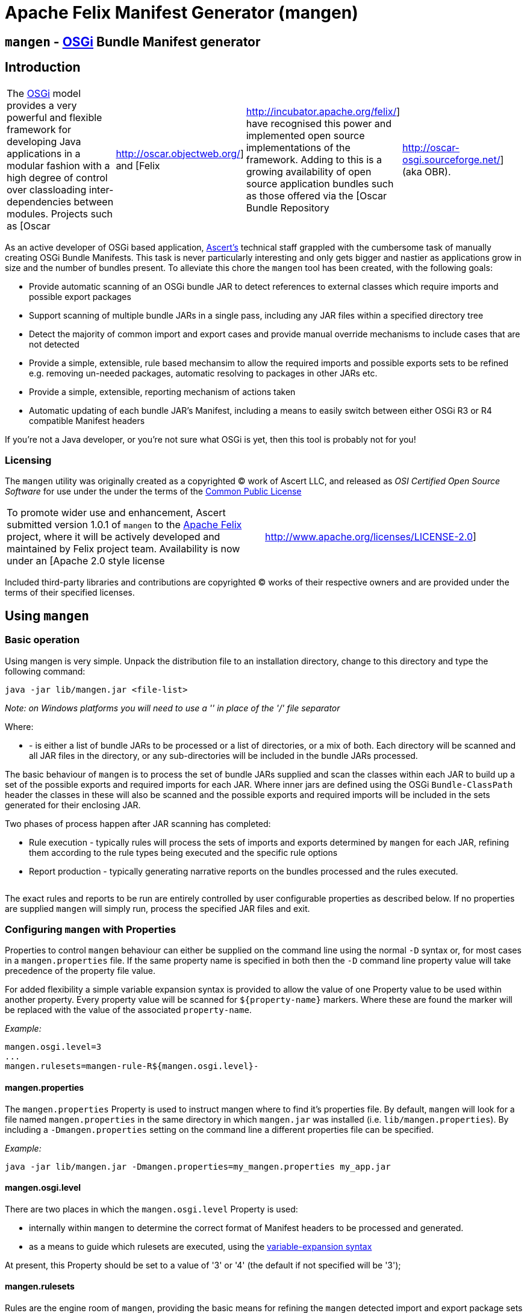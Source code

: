 =  Apache Felix Manifest Generator (mangen)

== `mangen` - http://www.osgi.org[OSGi] Bundle Manifest generator

== Introduction

[cols=4*]
|===
| The http://www.osgi.org[OSGi] model provides a very powerful and flexible framework for developing Java applications in a modular fashion with a high degree of control over classloading inter-dependencies between modules.
Projects such as [Oscar
| http://oscar.objectweb.org/] and [Felix
| http://incubator.apache.org/felix/] have recognised this power and implemented open source implementations of the framework.
Adding to this is a growing availability of open source application bundles such as those offered via the [Oscar Bundle Repository
| http://oscar-osgi.sourceforge.net/] (aka OBR).
|===

As an active developer of OSGi based application, http://www.ascert.com/[Ascert's] technical staff  grappled with the cumbersome task of manually creating OSGi Bundle Manifests.
This task is never particularly interesting and only gets bigger and nastier as applications grow in size and the number of bundles present.
To alleviate this chore the `mangen` tool has been created, with the following goals:

* Provide automatic scanning of an OSGi bundle JAR to detect references to external classes which require imports and possible export packages
* Support scanning of multiple bundle JARs in a single pass, including any JAR files within a specified directory tree
* Detect the majority of common import and export cases and provide manual override mechanisms to include cases that are not detected
* Provide a simple, extensible, rule based mechansim to allow the required imports and possible exports sets to be refined e.g.
removing un-needed packages, automatic resolving to packages in other JARs etc.
* Provide a simple, extensible, reporting mechanism of actions taken
* Automatic updating of each bundle JAR's Manifest, including a means to easily switch between either OSGi R3 or R4 compatible Manifest headers

If you're not a Java developer, or you're not sure what OSGi is yet, then this tool is probably not for you!

=== Licensing

The `mangen` utility was originally created as a copyrighted &copy;
work of Ascert LLC, and released as _OSI Certified Open Source Software_ for use under the under the terms of the http://www.opensource.org/licenses/cpl1.0.php[Common Public License]

[cols=2*]
|===
| To promote wider use and enhancement, Ascert submitted version 1.0.1 of `mangen` to the http://incubator.apache.org/felix/[Apache Felix] project, where it will be actively developed and maintained by Felix project team.
Availability is now under an [Apache 2.0 style license
| http://www.apache.org/licenses/LICENSE-2.0]
|===

Included third-party libraries and contributions are copyrighted &copy;
works of their respective owners and are provided under the terms of their specified licenses.

== Using `mangen`

=== Basic operation

Using mangen is very simple.
Unpack the distribution file to an installation directory, change to this directory and type the following command:

     java -jar lib/mangen.jar <file-list>

_Note: on Windows platforms you will need to use a '' in place of the '/' file  separator_

Where:

* *+++<file-list>+++* - is either a list of bundle JARs to be processed or a list of directories, or a mix of both.
Each directory will be scanned and all JAR files in the directory, or any sub-directories will be included in the bundle JARs processed.+++</file-list>+++

The basic behaviour of `mangen` is to process the set of bundle JARs supplied and scan the classes within each JAR to build up a set of the possible exports and required imports for each JAR.
Where inner jars are defined using the OSGi `Bundle-ClassPath` header the classes in these will also be scanned and the possible exports and required imports will be included in the sets generated for their enclosing JAR.

Two phases of process happen after JAR scanning has completed:

* Rule execution - typically rules will process the sets of imports and exports determined by `mangen` for each JAR, refining them according to the rule types being executed and the specific rule options
* Report production - typically generating narrative reports on the bundles processed and the rules executed.

[cols=2*]
|===
| Use of the word 'typically' is significant in the above descriptions.
A basic set of xref:#_rules[rules] and xref:#_reports[reports] are included with `mangen` to perform various useful tasks.
This set is infinitely extensible, however, and `mangen` places no restriction on the types of tasks that rules and reports can perform.
|===

The exact rules and reports to be run are entirely controlled by user configurable properties as described below.
If no properties are supplied `mangen` will simply run, process the specified JAR files and exit.

=== Configuring `mangen` with Properties

Properties to control `mangen` behaviour can either be supplied on the command line using the normal `-D` syntax or, for most cases in a `mangen.properties` file.
If the same property name is specified in both then the `-D` command line property value will take precedence of the property file value.

For added flexibility a simple variable expansion syntax is provided to allow the value of one Property value to be used within another property.
Every property value will be scanned for `$\{property-name}` markers.
Where these are found the marker will be replaced with the value of the associated `property-name`.

_Example:_

     mangen.osgi.level=3
     ...
     mangen.rulesets=mangen-rule-R${mangen.osgi.level}-

==== mangen.properties

The `mangen.properties` Property is used to instruct mangen where to find it's properties file.
By default, `mangen` will look for a file named `mangen.properties` in the same directory in which `mangen.jar` was installed (i.e.
`lib/mangen.properties`).
By including a `-Dmangen.properties` setting on the command line a different properties file can be specified.

_Example:_

     java -jar lib/mangen.jar -Dmangen.properties=my_mangen.properties my_app.jar

==== mangen.osgi.level

There are two places in which the `mangen.osgi.level` Property is used:

* internally within `mangen` to determine the correct format of Manifest headers to be processed and generated.
* as a means to guide which rulesets are executed, using the xref:#_configuring_mangen_with_properties[variable-expansion syntax]

At present, this Property should be set to a value of '3' or '4' (the default if not specified will be '3');

==== mangen.rulesets

Rules are the engine room of `mangen`, providing the basic means for refining the `mangen` detected import and export package sets e.g.
removing un-needed or unused exports, supplying package version information, including undetectable package cases such as dynamic classloading.

Rulesets provide a simple means of organising the rules to be executed into groups of rule sets.
The rulesets are specified as a list of comma-separated values, each value specifying the ruleset name prefix.
The following example shows a ruleset definition for 2 rules:

     mangen.rulesets=mangen-rule-first- , mangen-rule-final-
     ...
     mangen-rule-first-0=...
     mangen-rule-first-1=...
     mangen-rule-first-2=...
     ...
     mangen-rule-final-0=...
     mangen-rule-final-1=...

As shown in the example, `mangen` will take each ruleset name and look for sequentially numbered properties, starting from 0 and finishing when no property name is found.
Each rule found will be executed to completion against the processed set of bundle JARs before the next rule property is processed.

Rulesets can be combined with xref:#_configuring_mangen_with_properties[variable-expansion] to provide OSGi version dependent rules as shown the following example.

     mangen.osgi.level=3
     mangen.rulesets=mangen-rule-R${mangen.osgi.level}-
     ...
     mangen-rule-R3-0=...
     ...
     mangen-rule-R4-0=...

Rules themselves are simply specified as a rule type followed by a space separate list of rule specific options e.g.

     mangen.R4.syspackages=java\\..*
     ...
     mangen-rule-basic-0=Ignore imports(${mangen.R4.syspackages})
     mangen-rule-basic-1=DontImportOwnExports

See the xref:#_rules[Rules] section for full details of the currently support rule types.

==== mangen-report

Reports in `mangen` work in a similar fashion to rules but without the ruleset concept.
The set of sequentially numbered `mangen-report-` properties will be scanned to determine which reports should be run e.g.

     mangen-report-0=RuleReport .*
     mangen-report-1=BundleReport .*

See the xref:#_reports[Reports] section for full details of the currently support report types.

==== mangen.failonerror

If set `on` will cause `mangen` to exit with a `System.exit()` error status of 3 if any errors occured.
Typical usage is to allow an external build tool, such as Ant, detect that there were errors.
Additionally, any error messages will also be sent to `stderr` as well as `stdout` if this property is set.

Default is `on`.

==== mangen.failonwarning

If set `on` will cause `mangen` to exit with a `System.exit()` error status of 5 if any warnings occured.
Typical usage is to allow an external build tool, such as Ant, detect that there were warnings.
Additionally, any warning messages will also be sent to `stderr` as well as `stdout` if this property is set.

Default is `off`.

=== Rules

The Rule concept in `mangen` was adopted to avoid hard-coding the types of post-processing steps that a user would be able to perform on the `mangen` generated set of package imports and exports.
The rule syntax is as follows:

     <rule-type> <rule-options>

Where:

* *+++<rule-type>+++* - must be the name of a valid existing rule type, details of which can be found in this section.+++</rule-type>+++
* *+++<rule-options>+++* - will be a list of one or more of the standard options and/or rule specific options.
The standard options are as follows: ** `imports()` - a comma seperated list of package patterns, using the JDK regex format.
These will be matched against a bundle's own import packages during rule processing, the specific handling undertaken for each match being dependent on the *+++<rule-type>+++*.
*Note: each pattern must be separated from the next by a comma (,) and the list must not contain any space characters.* ** `exports()` - a comma seperated list of package patterns, using the JDK regex format.
These will be matched against a bundle's own export packages during rule processing, the specific handling undertaken for each match being dependent on the *+++<rule-type>+++*.
** `sys-packages()` - a comma seperated list of standard 'system package' patterns, using the JDK regex format.
The specific handling undertaken for each match being dependent on the *+++<rule-type>+++*+++</rule-type>++++++</rule-type>++++++</rule-type>++++++</rule-options>+++

Rules will can have either "global" scope, in which case every bundle JAR processed will have the rule appplied, or "local" scope meaning that they will only apply to a single bundle JAR.
Global rules will be included in the `mangen.properties` file.
Local rules are placed within the Manifest for the appropriate bundle in a special `mangen` attributes section e.g.

....
    Bundle-Name: Help Component
    Bundle-ClassPath: .,help4.jar,oracle_ice.jar,ohj-jewt.jar
    Metadata-Location: metadata.xml

    Name: com/ascert/openosgi/mangen
    mangen-rule-0: Ignore imports(com\.adobe\.acrobat.*,webeq\..*,javax\.help,javax\.media)
....

Details are included below showing whether a *+++<rule-type>+++* can be used in a global or a local context+++</rule-type>+++

==== AttributeStamp

[cols=2*]
|===
| _Usable globally_
| `yes`

| _Usable locally_
| `yes`

| _Standard options_
| `imports`, `exports`

| _Rule specific options_
|
|===

When processing a bundle JAR `mangen` can only detect the name of a required import package or a possible export package.
Within an OSGi environment it's possible to also include qualifying information on a package name, such as versioning information.
The AttributeStamp rule allows this information to be "stamped" over a detected package name.

The rule may be supplied locally, in which case it will only apply to instances of a package name match with a specific bundle JAR, or globally in which case it will be applied to all instances of a package name match across all JARs.

The `imports` or `exports` options allow stamping of attributes to either imported or exported packages respectively.
The rule will perform a regex package name match against each entry in the list and if the name matches, will augment the matched package name with any additional attributes suppled.
The following shows an example of this.

_Example:_

     mangen-rule-1=AttributeStamp imports(org\\.osgi\\.framework;version="1.2.0")

If the rule finds a package name pattern match and the package already has additional attributes an error will be thrown if the stamped attributes do not match the existing attributes.
This could be the case as a result of either a previous AttributeStamp or Merge rule.

==== DontImportOwnExports

[cols=2*]
|===
| _Usable globally_
| `yes`

| _Usable locally_
| `yes`

| _Standard options_
|

| _Rule specific options_
|
|===

In many application cases it's not necessary for a bundle JAR to import it' own exports.
This rule may be used locally or globally to remove from a bundle's import list any package which it also exports.

==== Ignore

[cols=2*]
|===
| _Usable globally_
| `yes`

| _Usable locally_
| `yes`

| _Standard options_
| `imports`, `exports`

| _Rule specific options_
|
|===

There are several cases where a `mangen` detected possible export or required import may not actually be desired:

* Standard JDK classes, particularly in an OSGi R3 environment where these packages are resolved without needing import statements
* Packages which `mangen` detects as needing imports but won't actually be used in a running environment.
One example of these is third party JARs which include Ant tasks for use in a development environment but which would probably never be instantiated in a running application.

The Ignore rule will remove matching package entries from either the import or export lists, or both, as specified in the options.

_Example:_

     mangen.R4.syspackages=java\\..*
     mangen-rule-R4-0=Ignore imports(${mangen.R4.syspackages})

==== Merge

[cols=2*]
|===
| _Usable globally_
| `yes`

| _Usable locally_
| `yes`

| _Standard options_
| `imports`, `exports`

| _Rule specific options_
| `existing`, `fixed`
|===

In some cases the simplest way to use `mangen` will be to provide a list of known imports and exports and then have `mangen` "merge" any remaining required imports and possible exports into these lists as needed.
The Merge rule provides two mechanisms in which these known imports and exports can be supplied:

* Using `existing` Manifest entries - in which case `mangen` will take any current Import-Package and Export-Package headers and merge them into the detected import and export package sets
* By specifying a set of `fixed` Manifest entries - allowing a limited set of pre-determined entries to be listed in the special `mangen` attributes of the Manifest which will be merged in.

_Example:_

....
    Manifest-Version: 1.0
    Bundle-Name: mybundle
    Export-Package: my.bundle.package

    Name: com/ascert/openosgi/mangen
    Import-Package: some.other.package
....

A `Merge existing` rule using the above example would ensure that `my.bundle.package` appeared in the list of packages to export.
A `Merge fixed` would ensure that `some.other.package` appeared in the list of packages to import.

It's possible to use both `Merge existing` and `Merge fixed` within a given set of application rules although it's more likely that only one of these would be used to meet a given application build strategy.

The imports and exports options allow constraints on the packages to be merged based on regex package name pattern matches.

One other aspect to note with the Merge option is that it also provides an alternative way to "stamp" OSGi attributes on a `mangen` detected pakcage name, since if the package being merged was already in the set of `mangen` detected packages it's entry will be augmented with any additional attributes supplied from the package entry being merged.

==== ProcessBundles

[cols=2*]
|===
| _Usable globally_
| `yes`

| _Usable locally_
| `no`

| _Standard options_
|

| _Rule specific options_
|
|===

By default, `mangen` will not actually process any of the JAR files specified, it will simply create objects to access them.

Being able to skip `mangen` processing of bundle JARs is useful behaviour in a small number of instances, such as the xref:#_obrreport[ObrReport] that will generally be run against existing bundle Manifest headers rather than `mangen` generated sets of imports and exports.

For most cases, however, `mangen` import and export processing will be required and this Rule should be included.

_Example:_

....
    mangen.rulesets=mangen-rule-initial- , mangen-rule-Ant- , mangen-rule-R${mangen.osgi.level}- , mangen-rule- , mangen-rule-final-

    mangen-rule-initial-0=ProcessBundles
    ...
....

==== ResolveImportsToExports

[cols=2*]
|===
| _Usable globally_
| `yes`

| _Usable locally_
| `no`

| _Standard options_
| `sys-packages`

| _Rule specific options_
|
|===

Some OSGi developers use the framework as a basis for creating packaged applications, in fact it is just this usage which Ascert make of OSGi and Oscar and which motivated the creation of =mangen.
In such cases, the simplest and possibly most powerful rule use case is  simply to supply `mangen` with a complete set of application bundles and let it work out the matrix of imports and exports required to resolve every bundle dependency.
This is exactly what the ResolveImportsToExports does.

ResolveImportsToExports can only be used globally and will prune down the set of possible exports and required imports to just those required to satisfy every bundle dependency.
It will generate `+*** WARNING ***+` report lines for the following cases:

* duplicate exports where more than one bundle could be an exporter of the same package which is a necessary import of some other bundle.
In these cases, at present, the first possible exporter found will be picked and all others removed and a warning generated
* missing exports i.e.
packages required by one or more bundles that are never exported.
Erroneous warnings for standard JDK packages can be avoided using the `sys-packages` option.

At present, the known cases where this rule may fail to create a consistent and resolved set of bundle Manifests are:

* cases of dynamic classloading
* certain third party JARs, such as Xerces, which use the awkaward-to-handle OSGi case of `Thread.getContextClassLoader()` to determine the classloader for dynamic classloading.

==== UpdateBundles

[cols=2*]
|===
| _Usable globally_
| `yes`

| _Usable locally_
| `no`

| _Standard options_
|

| _Rule specific options_
| `overwrite`
|===

By default, `mangen` will only report on the generated list of imports and exports for each bundle processed.
The UpdateBundles rule can be used to instruct `mangen` to update each bundle's Manifest wth the set of generated packages.

This rule can only be used globaly.
If the `overwrite` option is specified, the bundle JAR will overwritten with a new bundle JAR containing the new Manifest.
Without this option, the update will create new JARs of the same name as each existing JAR but with a suffix of `.new.jar`.

=== Reports

Reports are really like a simplified case of rules.
At present only a couple of simple reports are included.

All reports at present send their output to `System.out`, which can of course be redirected to a text file if a persistent copy is desired.

==== RuleReport

This report will show any Rule generated output.

==== BundleReport

[cols=2*]
|===
| _Report options_
| `show-differences` `show-local-rules`
|===

This report will create a simple overview of the refined set of a bundle's imports and exports, together with a report of any local rules which have been run for the bundle.
The following options are supported:

* `show-differences` - will show details of _ADDED_ and _REMOVED_ packages by comparing the generate set of import and export packages against the existing Import-Package and Export-Package attributes.
If this option is omitted a simple list of generated imports and exports will be shown
* `show-local-rules` - will show report output from any local rules run for each bundle JAR

==== ObrReport

[cols=2*]
|===
| _Report options_
| `skip-jars`
|===

Produce a report for each bundle JAR that can be used as an OBR descriptor.

The `skip-jars` option can be used to specify a comma separated list of JAR name regex patterns for which OBR descriptors are not required (e.g.
source JARs).

OBR descriptor production is a quite different aspect of `mangen` usage to import/export generation and so a separate example `obr.properties` file has been included to show typical settings for it's usage.
The `-Dmangen.properties` setting can be used to run `mangen` with these settings e.g.

_Example:_

     java -Dmangen.properties=lib\obr.properties -jar lib\mangen.jar e:\obr\repo\

The example `obr.properties` includes a number of features:

* there is no _ProcessBundles_ rule, meaning that `mangen` will not automatically generate imports and exports.
* there is a _Merge existing_  rule meaning `mangen` will use existing Manifest headers in each bundle JAR to generate the ObrReport
* there is an `mangen.obr.ver` property that can be used to control the format of the OBR descriptors produced
* text templates are included that allow the OBR version 1 and version 2 descriptors to be changed without needing to modify the ObrReport code.

Whilst running, the ObrReport will look for a number of specific properties to aid it's processing:

* `mangen.obr.ver` - to determine which format of OBR descriptor to produce
* `mangen.obr.descr.<obr-ver>` - the main text template used to produce the OBR descriptor for each bundle
* `mangen.obr.import.<obr-ver>` - the template used to produce the descriptor text for each import.
* `mangen.obr.export.<obr-ver>` - the template used to produce the descriptor text for each export.
* `mangen.obr.import.ver.<obr-ver>` - the template used to produce a "version" descriptor for an import which has an explicit version specified.
* `mangen.obr.export.ver.<obr-ver>` - the template used to produce a "version" descriptor for an export which has an explicit version specified.

The templates include a simple "tag substitution" mechanism that will expand the following tags:

* `@@hdr:<header-name>@@` - include the attribute value of +++<header-name>+++from the bundle's Manifest.
The `mangen` attributes will be searched first, followed by the Main attributes+++</header-name>+++
* `@@imports@@` - process the list of imports and generate descriptor text based on the `mangen.obr.import.<obr-ver>` template
* `@@exports@@` - process the list of exports and generate descriptor text based on the `mangen.obr.export.<obr-ver>` template
* `@@import-ver@@` - will be expanded using `mangen.obr.import.ver.<obr-ver>` if an explicit version was included for the import package
* `@@export-ver@@` - will be expanded using `mangen.obr.export.ver.<obr-ver>` if an explicit version was included for the export package
* `@@pkg:name@@` - name of the import or export package currently being processed
* `@@pkg:ver@@` - version of the import or export package currently being processed

=== Contents of the distribution file

The current `mangen` distribution includes the following:

* pre-compiled versions of `mangen` and libraries
* full source code and Ant build files
* this documentation in HTML format.
The original documentation is maintained in TWiki format at Ascert's intranet set and a copy of the raw TWiki file is included.

The following third party libraries are also included in the distribution:

* http://incubator.apache.org/felix/[Felix] library JARs - required Felix library JARs, used by `mangen` in Manifest processing, and generation
* http://asm.objectweb.org/[ASM] - the ASM java bytecode parsing toolkit used by the `ASMClassScanner` class scanning implementation.
* http://jakarta.apache.org/bcel/[BCEL] - the BCEL java  bytecode parsing toolkit used by the `BCELScanner` class scanning implementation.

Thanks also go to the following contributors:

* link:{{ refs.mailto-heavy-ungoverned-org.path }}[Richard S. Hall] - both for his assistance in the development and testing of `mangen` and for his contribution of the ASM based class scanning implementation.

== Extending `mangen`

First things first.
You need to be a reasonably proficient Java developer to undertake extending `mangen`.
If you're not, then you should consider a Java programming course or tutorial of some kind.

Extensions to `mangen` can be performed in the following ways:

* creating new or enhanced Rules
* creating new or enhanced Reports
* supporting alternative class scanning implementations
* Modifying the core source code

The idea is that as `mangen` matures most extension cases will be possible via the first two means, with new class scanners and core modifications being the exception.

For detailed information, Javadoc API documentation for `mangen` can be found @@api-index-loc@@.

=== Creating new Rule types

A rule type is in fact just a Java class which implements the `com.ascert.openosgi.Rule` interface.
If no package name is specified, these will be assumed to be in the `com.ascert.openosgi.mangen.rules` package.
Although somewhat less readable, a fully-qualified class name can be supplied for rule types in other packages.

At present, the simplest way to learn about creating new rules is to look at the source code for existing rules to understand how they're put together and what can be done in them.

=== Creating new Report types

Reports are similar to rules.
A Report type is a Java class which implements the `com.ascert.openosgi.Report` interface.
Unqualified report types will be assumed to be in `com.ascert.openosgi.mangen.reports` package, with the option to use fully-qualified class names if desired.

As with rules, the source code for the existing reports is the best place to learn about creating new reports.

=== Alternative class scanners

To parse the class files of an application `mangen` needs a class file bytecode scanning library.
So that alternative scanning tools may be used `mangen` does not make direct usage of any library implementation.
Instead a wrapper class is used which implements the `ClassScanner` interface, and hence insulates `mangen` from the specific details of different bytecode scanning tools.
The `mangen.scanner.class` property can be used to control which scanner implementation class is used.

[cols=2*]
|===
| At present, implementations of the  `ClassScanner` interface have been include for the ObjectWeb http://asm.objectweb.org/[ASM] toolkit and the  [Apache BCEL
| http://jakarta.apache.org/bcel/] toolkit.
|===

== Ongoing Development

=== Change Log

==== Version 1.0.1

* Initial version submitted to Felix project.
* Package names changed and license headers changed to Apache license
* `OsgiPackage` classes changed to use Felix manifest handling classes.
* ASM and BCEL sources removed and maven dependencies created to pull these in from repositories.
* Compiles and builds using normal maven build, but as yet doesn't create a standalone distribution which includes dependent jars and config `.properties` files.
* No analysis work has been performed to determine enhancements and additional rules desirable to integrate with Felix build and take advantage of `mangen` class scanning.

==== 0.1.x Versions

The 0.1.x versions of `mangen` are the original versions developed to work with Oscar.
The versions and documentation can still be downloaded from the http://oscar-osgi.sourceforge.net/mangen/[OBR Sourceforge site].
The change history has been maintained here for completeness.

===== Version 0.1.2

* Inclusion of xref:#_obrreport[ObrReport] for generation of OBR descriptors _[ oscar-osgi-Feature Requests-1221468 ]_
* Removed "default" processing of JARs.
Now an explicit xref:#_processbundles[ProcessBundles] must be included to force JAR processing to take place.
This allows reports, such as the new ObrReport to skip `mangen` import/export processing and just work from existing manifests.
* default `mangen.properties` now explicitly lists each non java.* package rather than using wildcards, proved safer and more reliable when creating OSGi R4 manifests

===== Version 0.1.1

* Support for errors and warnings to cause non-zero exit status to be returned
* Fix for occasional failures to update bundle JARs _link:{{ refs.-oscar-osgi-bugs-1218334.path }}[oscar-osgi-Bugs-1218334]_

===== Version 0.1.0

* First version
* Support for current OSGi Release 3 (R3) manifest headers, and basic support for proposed upcoming R4 headers
* Processing of JARs and directories containing JARs and parsing of contained classes using a subset of BCEL.
* Simple but extensible rule based engine for import and export set manipulation.
* Simple but extensible reporting engine
* Updating of process bundle JARs via an UpdateBundles rule
* Pluggable interface to allow alternative class byte code scanners to be used

=== Possible Enhancements

As with any piece of software, there are always more things you'd like to do than time available in which to work on them.
This library is no exception.

In it's present form it `mangen` is simple, reasonably fast, and usable.
Ideas on some of the more significant areas where it could be enhanced or improved are described in the sections below.

Most `mangen` enhancement ideas have now been created as issues in the https://issues.apache.org/jira/secure/IssueNavigator.jspa?component=12310910&sorter/field=priority&mode=hide&reset=true&pid=12310100&sorter/order=ASC[Apache JIRA list].

Those which are more speculative have been left below.

==== Online usage within an OSGi environment

[cols=3*]
|===
| Extending the concept of Manifest-less usage (no link) comes an interesting possibility that a specific OSGi platform such as [Oscar
| http://oscar.objectweb.org/] could be extended to load any JAR and automatically 'fix-up' a usable Manifest.
This would require internal access/knowledge of the specific platform's implementation since the existing standard OSGi API would not supply sufficient details and access to the set of loaded bundle JARs.
Additionally, it would probably need to be a "multi-step" process since until a largely complete set of bundle JARs were loaded it may not be possible to resolve all imports and exports.
This perhaps implies some form of platform extension to allow a set of JARs to be passed to some form of "pre-load" mechanism capable of resolving their imports and exports within the JAR set, and possibly from existing loaded bundle JARs or even an external [OBR
| http://oscar-osgi.sourceforge.net/].
|===

== Acknowledgements

Ascert is pleased to acknowledge the following projects, organisations and individuals whose tools have been used in the creation of this software:

* http://asm.objectweb.org/[ASM] - ObjectWeb's bytecode scanning and manipulation toolkit.
* http://jakarta.apache.org/bcel/[BCEL] - Apache's bytecode scanning and manipulation toolkit.
* http://www.jedit.org[jEdit] - home of the powerful and flexible jEdit    editor
* http://ant.apache.org[Ant] - home of the Apache Ant build tool
* {blank}
+
[cols=2*]
|===
| http://www.bluemarsh.com/[Blue Marsh Softworks] - authors of the excellent [JSwat
| http://www.bluemarsh.com/java/jswat/index.html] Java debugger.
|===

* {blank}
+
[cols=3*]
|===
| http://subversion.tigris.org/[Subversion] - home of the Subversion (aka SVN) version control system, and [Regnis
| http://www.regnis.de/] and [TortoiseSVN
| http://tortoisesvn.tigris.org/], both of which are excellent SVN GUI clients
|===

* http://java.sun.com[Sun Java] - home of all things Java and a place we love.

